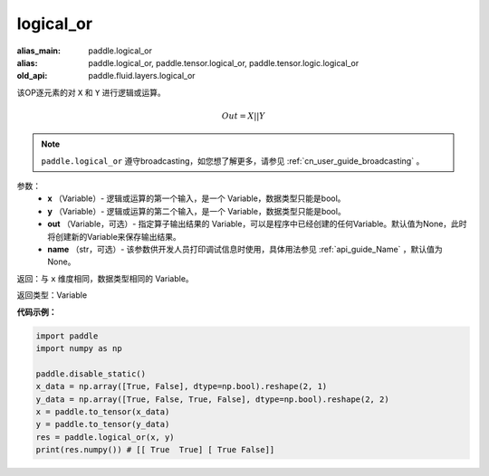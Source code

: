 .. _cn_api_fluid_layers_logical_or:

logical_or
-------------------------------

.. py:function:: paddle.logical_or(x, y, out=None, name=None)

:alias_main: paddle.logical_or
:alias: paddle.logical_or, paddle.tensor.logical_or, paddle.tensor.logic.logical_or
:old_api: paddle.fluid.layers.logical_or



该OP逐元素的对 ``X`` 和 ``Y`` 进行逻辑或运算。

.. math::
        Out = X || Y

.. note::
    ``paddle.logical_or`` 遵守broadcasting，如您想了解更多，请参见 :ref:`cn_user_guide_broadcasting` 。

参数：
        - **x** （Variable）- 逻辑或运算的第一个输入，是一个 Variable，数据类型只能是bool。
        - **y** （Variable）- 逻辑或运算的第二个输入，是一个 Variable，数据类型只能是bool。
        - **out** （Variable，可选）- 指定算子输出结果的 Variable，可以是程序中已经创建的任何Variable。默认值为None，此时将创建新的Variable来保存输出结果。
        - **name** （str，可选）- 该参数供开发人员打印调试信息时使用，具体用法参见 :ref:`api_guide_Name` ，默认值为None。

返回：与 ``x`` 维度相同，数据类型相同的 Variable。

返回类型：Variable


**代码示例：**

.. code-block:: python

     import paddle
     import numpy as np

     paddle.disable_static()
     x_data = np.array([True, False], dtype=np.bool).reshape(2, 1)
     y_data = np.array([True, False, True, False], dtype=np.bool).reshape(2, 2)
     x = paddle.to_tensor(x_data)
     y = paddle.to_tensor(y_data)
     res = paddle.logical_or(x, y)
     print(res.numpy()) # [[ True  True] [ True False]]
